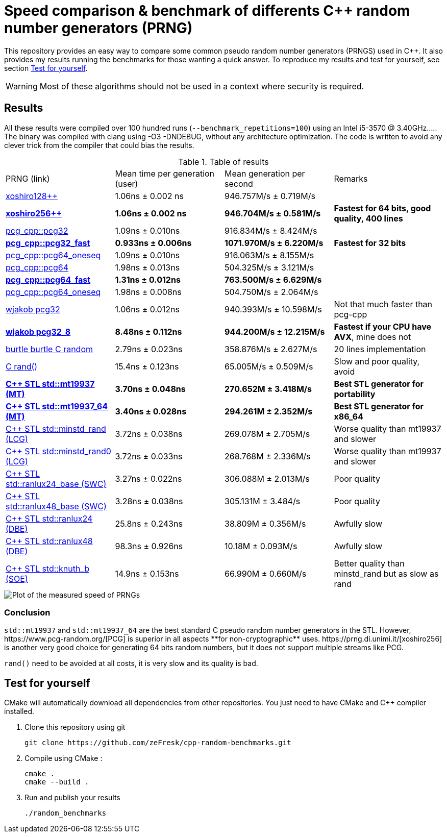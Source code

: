 = Speed comparison & benchmark of differents C++ random number generators (PRNG)
ifdef::env-github[]
:warning-caption: :warning:
endif::[]

This repository provides an easy way to compare some common pseudo random number generators (PRNGS) used in C++. It also provides my results running the benchmarks for those wanting a quick answer. To reproduce my results and test for yourself, see section <<Test for yourself>>.

WARNING: Most of these algorithms should not be used in a context where security is required.

== Results

All these results were compiled over 100 hundred runs (`--benchmark_repetitions=100`) using an Intel i5-3570 @ 3.40GHz..... The binary was compiled with clang using -O3 -DNDEBUG, without any architecture optimization. The code is written to avoid any clever trick from the compiler that could bias the results.

.Table of results
|===
| PRNG (link) | Mean time per generation (user) | Mean generation per second | Remarks
| https://github.com/david-cortes/xoshiro_cpp[xoshiro128++] | 1.06ns ± 0.002 ns | 946.757M/s ± 0.719M/s |
| **https://github.com/david-cortes/xoshiro_cpp[xoshiro256++]** | **1.06ns ± 0.002 ns** | **946.704M/s ± 0.581M/s** | **Fastest for 64 bits, good quality, 400 lines**
| https://github.com/imneme/pcg-cpp[pcg_cpp::pcg32] | 1.09ns ± 0.010ns | 916.834M/s ± 8.424M/s |
| **https://github.com/imneme/pcg-cpp[pcg_cpp::pcg32_fast]** | **0.933ns ± 0.006ns** | **1071.970M/s ± 6.220M/s** | **Fastest for 32 bits**
| https://github.com/imneme/pcg-cpp[pcg_cpp::pcg64_oneseq] | 1.09ns ± 0.010ns | 916.063M/s ± 8.155M/s |
| https://github.com/imneme/pcg-cpp[pcg_cpp::pcg64] | 1.98ns ± 0.013ns | 504.325M/s ± 3.121M/s |
| **https://github.com/imneme/pcg-cpp[pcg_cpp::pcg64_fast]** | **1.31ns ± 0.012ns** | **763.500M/s ± 6.629M/s** |
| https://github.com/imneme/pcg-cpp[pcg_cpp::pcg64_oneseq] | 1.98ns ± 0.008ns | 504.750M/s ± 2.064M/s |
| https://github.com/wjakob/pcg32[wjakob pcg32] | 1.06ns ± 0.012ns | 940.393M/s ± 10.598M/s | Not that much faster than pcg-cpp
| **https://github.com/wjakob/pcg32[wjakob pcg32_8]** | **8.48ns ± 0.112ns** | **944.200M/s ± 12.215M/s** | **Fastest if your CPU have AVX**, mine does not
| https://burtleburtle.net/bob/rand/smallprng.html[burtle burtle C random] | 2.79ns ± 0.023ns | 358.876M/s ± 2.627M/s | 20 lines implementation
| https://en.cppreference.com/w/cpp/numeric/random/rand[C rand()] | 15.4ns ± 0.123ns | 65.005M/s ± 0.509M/s | Slow and poor quality, avoid
| **https://en.cppreference.com/w/cpp/numeric/random/mersenne_twister_engine[C++ STL std::mt19937 (MT)]** | **3.70ns ± 0.048ns** | **270.652M ± 3.418M/s** | **Best STL generator for portability**
| **https://en.cppreference.com/w/cpp/numeric/random/mersenne_twister_engine[C++ STL std::mt19937_64 (MT)]** | **3.40ns ± 0.028ns** | **294.261M ± 2.352M/s** | **Best STL generator for x86_64**
| https://en.cppreference.com/w/cpp/numeric/random/linear_congruential_engine[C++ STL std::minstd_rand (LCG)] | 3.72ns ± 0.038ns | 269.078M ± 2.705M/s | Worse quality than mt19937 and slower
| https://en.cppreference.com/w/cpp/numeric/random/linear_congruential_engine[C++ STL std::minstd_rand0 (LCG)] | 3.72ns ± 0.033ns | 268.768M ± 2.336M/s | Worse quality than mt19937 and slower
| https://en.cppreference.com/w/cpp/numeric/random/subtract_with_carry_engine[C++ STL std::ranlux24_base (SWC)] | 3.27ns ± 0.022ns | 306.088M ± 2.013M/s | Poor quality
| https://en.cppreference.com/w/cpp/numeric/random/subtract_with_carry_engine[C++ STL std::ranlux48_base (SWC)] | 3.28ns ± 0.038ns | 305.131M ± 3.484/s | Poor quality
| https://en.cppreference.com/w/cpp/numeric/random/discard_block_engine[C++ STL std::ranlux24 (DBE)] | 25.8ns ± 0.243ns | 38.809M ± 0.356M/s | Awfully slow
| https://en.cppreference.com/w/cpp/numeric/random/discard_block_engine[ C++ STL std::ranlux48 (DBE)] | 98.3ns ± 0.926ns | 10.18M ± 0.093M/s | Awfully slow
| https://en.cppreference.com/w/cpp/numeric/random/shuffle_order_engine[C++ STL std::knuth_b (SOE)] | 14.9ns ± 0.153ns | 66.990M ± 0.660M/s | Better quality than minstd_rand but as slow as rand
|===

image::res/results.png[Plot of the measured speed of PRNGs, align=center]

=== Conclusion

`std::mt19937` and `std::mt19937_64` are the best standard C++ pseudo random number generators in the STL. However, https://www.pcg-random.org/[PCG] is superior in all aspects **for non-cryptographic** uses. https://prng.di.unimi.it/[xoshiro256++] is another very good choice for generating 64 bits random numbers, but it does not support multiple streams like PCG.

`rand()` need to be avoided at all costs, it is very slow and its quality is bad.


== Test for yourself

CMake will automatically download all dependencies from other repositories. You just need to have CMake and C++ compiler installed.

1. Clone this repository using git
+
```bash
git clone https://github.com/zeFresk/cpp-random-benchmarks.git
```
2. Compile using CMake :
+
```bash
cmake .
cmake --build .
```
3. Run and publish your results
+
```bash
./random_benchmarks
```
